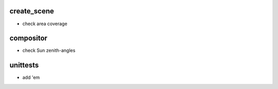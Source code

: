 create_scene
============
- check area coverage

compositor
==========
- check Sun zenith-angles

unittests
=========
- add 'em
